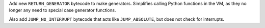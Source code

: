 Add new ``RETURN_GENERATOR`` bytecode to make generators.
Simplifies calling Python functions in the VM, as they no
longer any need to special case generator functions.

Also add ``JUMP_NO_INTERRUPT`` bytecode that acts like
``JUMP_ABSOLUTE``, but does not check for interrupts.
